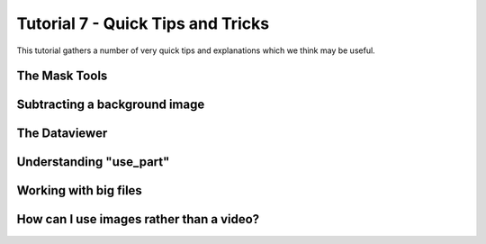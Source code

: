 .. _Tutorial7:

Tutorial 7 - Quick Tips and Tricks
==================================

This tutorial gathers a number of very quick tips and explanations which we think may be useful.

The Mask Tools
--------------

.. raw:: html

   <iframe width="560" height="315" src="https://www.youtube.com/embed/yVzx76fMqug" title="YouTube video player" frameborder="0" allow="accelerometer; autoplay; clipboard-write;      encrypted-media; gyroscope; picture-in-picture" allowfullscreen></iframe> 
    
Subtracting a background image
------------------------------

.. raw:: html

   <iframe width="560" height="315" src="https://www.youtube.com/embed/sWbUAD5FoOE" title="YouTube video player" frameborder="0" allow="accelerometer; autoplay; clipboard-write;      encrypted-media; gyroscope; picture-in-picture" allowfullscreen></iframe> 


The Dataviewer
--------------

.. raw:: html

   <iframe width="560" height="315" src="https://www.youtube.com/embed/R_HBTAx1NeI" title="YouTube video player" frameborder="0" allow="accelerometer; autoplay; clipboard-write;      encrypted-media; gyroscope; picture-in-picture" allowfullscreen></iframe> 
    
Understanding "use_part"
------------------------

.. raw:: html

   <iframe width="560" height="315" src="https://www.youtube.com/embed/I60HKOYk9zM" title="YouTube video player" frameborder="0" allow="accelerometer; autoplay; clipboard-write;      encrypted-media; gyroscope; picture-in-picture" allowfullscreen></iframe> 

Working with big files
----------------------

.. raw:: html

   <iframe width="560" height="315" src="https://www.youtube.com/embed/8yIEVzrLCLQ" title="YouTube video player" frameborder="0" allow="accelerometer; autoplay; clipboard-write;      encrypted-media; gyroscope; picture-in-picture" allowfullscreen></iframe> 

How can I use images rather than a video?
-----------------------------------------

.. raw:: html

   <iframe width="560" height="315" src="https://youtu.be/embed/N3ylBfGPwsY" title="YouTube video player" frameborder="0" allow="accelerometer; autoplay; clipboard-write;      encrypted-media; gyroscope; picture-in-picture" allowfullscreen></iframe> 
